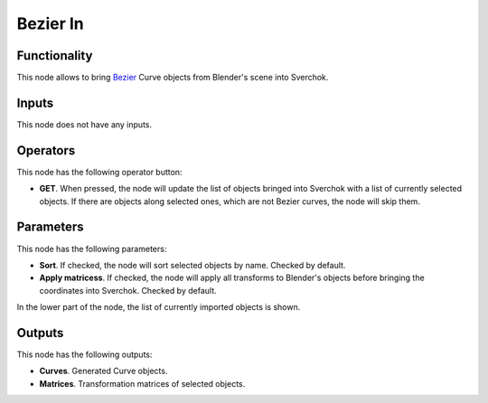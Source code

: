 Bezier In
=========

Functionality
-------------

This node allows to bring Bezier_ Curve objects from Blender's scene into Sverchok.

.. _Bezier: https://en.wikipedia.org/wiki/B%C3%A9zier_curve

Inputs
------

This node does not have any inputs.

Operators
---------

This node has the following operator button:

* **GET**. When pressed, the node will update the list of objects bringed into
  Sverchok with a list of currently selected objects. If there are objects
  along selected ones, which are not Bezier curves, the node will skip them.

Parameters
----------

This node has the following parameters:

* **Sort**. If checked, the node will sort selected objects by name. Checked by default.
* **Apply matricess**. If checked, the node will apply all transforms to
  Blender's objects before bringing the coordinates into Sverchok. Checked by
  default.

In the lower part of the node, the list of currently imported objects is shown.

Outputs
-------

This node has the following outputs:

* **Curves**. Generated Curve objects.
* **Matrices**. Transformation matrices of selected objects.

